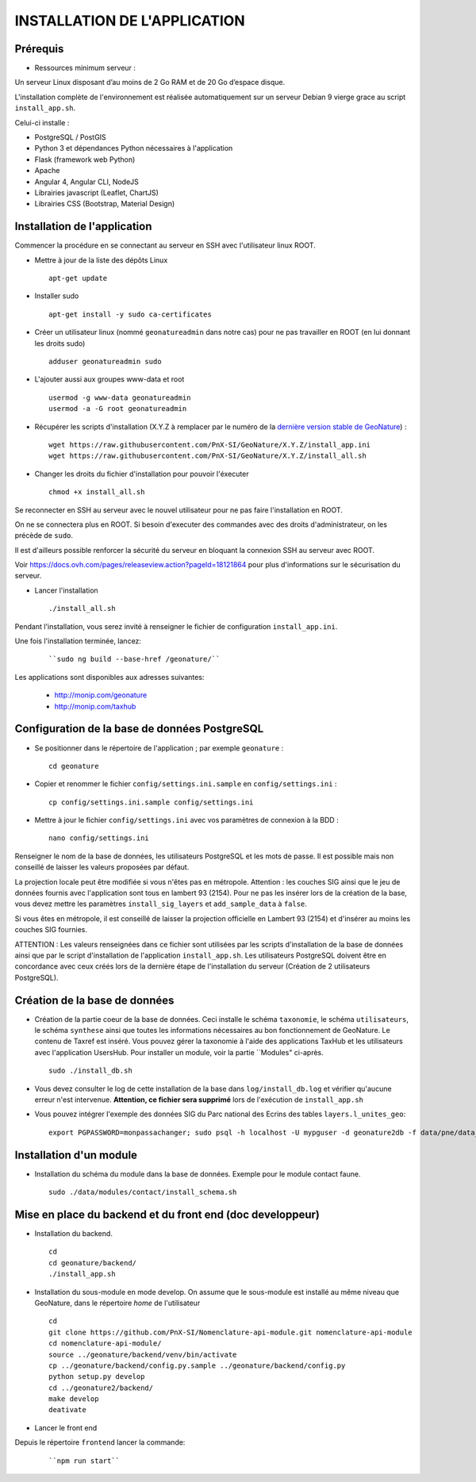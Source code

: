 =============================
INSTALLATION DE L'APPLICATION
=============================

Prérequis
=========

- Ressources minimum serveur :

Un serveur Linux disposant d’au moins de 2 Go RAM et de 20 Go d’espace disque.

L'installation complète de l'environnement est réalisée automatiquement sur un serveur Debian 9 vierge grace au script ``install_app.sh``.

Celui-ci installe : 

- PostgreSQL / PostGIS
- Python 3 et dépendances Python nécessaires à l'application
- Flask (framework web Python)
- Apache
- Angular 4, Angular CLI, NodeJS
- Librairies javascript (Leaflet, ChartJS)
- Librairies CSS (Bootstrap, Material Design)

Installation de l'application
=============================

Commencer la procédure en se connectant au serveur en SSH avec l'utilisateur linux ROOT.

* Mettre à jour de la liste des dépôts Linux
 
  ::  
  
        apt-get update

* Installer sudo
 
  ::  
  
        apt-get install -y sudo ca-certificates

* Créer un utilisateur linux (nommé ``geonatureadmin`` dans notre cas) pour ne pas travailler en ROOT (en lui donnant les droits sudo)
 
  ::  
  
        adduser geonatureadmin sudo

* L'ajouter aussi aux groupes www-data et root
 
  ::  
  
        usermod -g www-data geonatureadmin
        usermod -a -G root geonatureadmin

* Récupérer les scripts d'installation (X.Y.Z à remplacer par le numéro de la `dernière version stable de GeoNature <https://github.com/PnEcrins/GeoNature/releases>`_) :
 
  ::  
  
        wget https://raw.githubusercontent.com/PnX-SI/GeoNature/X.Y.Z/install_app.ini
        wget https://raw.githubusercontent.com/PnX-SI/GeoNature/X.Y.Z/install_all.sh

* Changer les droits du fichier d'installation pour pouvoir l'éxecuter
 
  ::  
  
        chmod +x install_all.sh
	
Se reconnecter en SSH au serveur avec le nouvel utilisateur pour ne pas faire l'installation en ROOT.

On ne se connectera plus en ROOT. Si besoin d'executer des commandes avec des droits d'administrateur, on les précède de ``sudo``.

Il est d'ailleurs possible renforcer la sécurité du serveur en bloquant la connexion SSH au serveur avec ROOT.

Voir https://docs.ovh.com/pages/releaseview.action?pageId=18121864 pour plus d'informations sur le sécurisation du serveur. 

* Lancer l'installation
 
  ::  
  
        ./install_all.sh

Pendant l'installation, vous serez invité à renseigner le fichier de configuration ``install_app.ini``.

Une fois l'installation terminée, lancez:

  :: 

	``sudo ng build --base-href /geonature/``

Les applications sont disponibles aux adresses suivantes: 

	- http://monip.com/geonature
	- http://monip.com/taxhub

Configuration de la base de données PostgreSQL
==============================================

* Se positionner dans le répertoire de l'application ; par exemple ``geonature`` :
 
  ::  
  
	cd geonature
        
* Copier et renommer le fichier ``config/settings.ini.sample`` en ``config/settings.ini`` :
 
  ::  
  
        cp config/settings.ini.sample config/settings.ini

* Mettre à jour le fichier ``config/settings.ini`` avec vos paramètres de connexion à la BDD :
 
  ::  
  
	nano config/settings.ini

Renseigner le nom de la base de données, les utilisateurs PostgreSQL et les mots de passe. Il est possible mais non conseillé de laisser les valeurs proposées par défaut. 

La projection locale peut être modifiée si vous n'êtes pas en métropole. Attention : les couches SIG ainsi que le jeu de données fournis avec l'application sont tous en lambert 93 (2154). Pour ne pas les insérer lors de la création de la base, vous devez mettre les paramètres ``install_sig_layers`` et ``add_sample_data`` à ``false``. 

Si vous êtes en métropole, il est conseillé de laisser la projection officielle en Lambert 93 (2154) et d'insérer au moins les couches SIG fournies.

ATTENTION : Les valeurs renseignées dans ce fichier sont utilisées par les scripts d'installation de la base de données ainsi que par le script d'installation de l'application ``install_app.sh``. Les utilisateurs PostgreSQL doivent être en concordance avec ceux créés lors de la dernière étape de l'installation du serveur (Création de 2 utilisateurs PostgreSQL). 


Création de la base de données
==============================

* Création de la partie coeur de la base de données. Ceci installe le schéma ``taxonomie``, le schéma ``utilisateurs``, le schéma ``synthese`` ainsi que toutes les informations nécessaires au bon fonctionnement de GeoNature. Le contenu de Taxref est inséré. Vous pouvez gérer la taxonomie à l'aide des applications TaxHub et les utilisateurs avec l'application UsersHub. Pour installer un module, voir la partie ``Modules" ci-après.
 
  ::  
  
        sudo ./install_db.sh
        
* Vous devez consulter le log de cette installation de la base dans ``log/install_db.log`` et vérifier qu'aucune erreur n'est intervenue. **Attention, ce fichier sera supprimé** lors de l'exécution de ``install_app.sh``

* Vous pouvez intégrer l'exemple des données SIG du Parc national des Ecrins des tables ``layers.l_unites_geo``:
 
  ::  
  
        export PGPASSWORD=monpassachanger; sudo psql -h localhost -U mypguser -d geonature2db -f data/pne/data_sig_pne_2154.sql


Installation d'un module
========================

* Installation du schéma du module dans la base de données. Exemple pour le module contact faune.
 
  ::  
  
	sudo ./data/modules/contact/install_schema.sh


Mise en place du backend et du front end (doc developpeur)
==========================================

* Installation du backend.
 
  ::  
  
        cd
        cd geonature/backend/
        ./install_app.sh


* Installation du sous-module en mode develop. On assume que le sous-module est installé au même niveau que GeoNature, dans le répertoire `home` de l'utilisateur
 
  ::  
  
        cd
        git clone https://github.com/PnX-SI/Nomenclature-api-module.git nomenclature-api-module
        cd nomenclature-api-module/
        source ../geonature/backend/venv/bin/activate
        cp ../geonature/backend/config.py.sample ../geonature/backend/config.py
        python setup.py develop
        cd ../geonature2/backend/
        make develop
        deativate
* Lancer le front end
Depuis le répertoire ``frontend`` lancer la commande: 

  :: 

	``npm run start``
